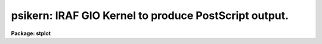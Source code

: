 .. _psikern:

psikern: IRAF GIO Kernel to produce PostScript output.
======================================================

**Package: stplot**

.. raw:: html

  <section id="s_usage">
  <h3>Usage</h3>
  <p>
  psikern input
  </p>
  </section>
  <section id="s_description">
  <h3>Description</h3>
  <p>
  psikern is a task that translates, or renders, IRAF graphics into
  PostScript.  Like all IRAF graphics kernels, psikern may be called either
  explicitly as a task, to plot a graphics metacode file, or implicitly
  when the output of a graphics task is directed to a device which uses
  the psikern kernel.  The only difference in how psikern operates when
  called as a task and as a graphics device is that the parameters to
  the psikern task are not available when run as a device.
  </p>
  <p>
  The casual IRAF user will probably not know whether they are using
  psikern to render graphics produced by IRAF graphics.  If the local
  ST4GEM system administrator has set up graphics output devices to use
  psikern, usage is no different than any other IRAF graphics device.
  Since the set up of output devices in IRAF are site-specific, one will
  need to talk to their IRAF system administrator to find out what has
  been defined and whether any devices use psikern.  
  </p>
  <p>
  When one knows what devices are available, most of the time that
  device will be used directly by an IRAF graphics task, either by
  setting the cl variable <span style="font-family: monospace;">"stdplot"</span> to the psikern device name, or
  explicitly setting the <span style="font-family: monospace;">"device"</span> parameter of a graphics task to the
  psikern device name.  The usage is exactly the same as with any other
  IRAF graphics device.  For examples, look under the EXAMPLES section,
  especially examples 1, 2, and 3.
  </p>
  <p>
  A general user will run psikern as a task only under <span style="font-family: monospace;">"special"</span>
  circumstances: when there is a specific feature of psikern that the
  user wants to take advantage of and no graphics devices have that
  feature enabled.  Below discusses how to run psikern as a task and
  what options psikern provides for creating graphics output.
  </p>
  <p>
  To run psikern as a task, the graphics output of a task must be saved
  in Graphics Kernel Interface (GKI) metacode file. GKI metacode is
  the basic graphics command language that IRAF uses to draw graphics
  and is what psikern needs as input.  Often, this type of file is
  referred to as a <span style="font-family: monospace;">"metacode file"</span>.  Note that when the graphics is
  redirected to a file in this fashion, the graphics will not appear
  anywhere else.  This file cannot be printed directly or viewed; it is
  a binary file.  The file must be translated by a graphics kernel, such
  as psikern, before it is useful.
  </p>
  <p>
  Once a metacode file has been obtained, psikern can be used to
  translate the graphics into PostScript.  The EXAMPLES section contains
  demonstrations of common operations a user may want to use when
  running psikern as a task.
  </p>
  <p>
  A point of note about redirecting graphics to metacode files.  One
  should keep in mind where the graphics will ultimately be going,
  regardless of whether it is to a file, or to a physical device to be
  printed.  One should specify the same device for both the graphics
  task and the psikern task.  This will ensure that aspect ratios, line
  widths, etc. are consistent.
  </p>
  <dl id="l_COLOR">
  <dt><b>COLOR</b></dt>
  <!-- Sec='DESCRIPTION' Level=0 Label='COLOR' Line='COLOR' -->
  <dd>PostScript has the general capability of specifying any color desired.
  This is especially true of Level-2 PostScript, in which different
  color systems are implemented in PostScript.  However, a particular
  device, which supports PostScript, does not necessarily support a
  general color rendering.  In fact, no colors or grayscale may be
  available at all.  
  GIO itself has a very crude color model.  Color is represented simply
  as an integer, starting at zero.  The only dependable convention is
  that color 0 is the <span style="font-family: monospace;">"background"</span>, while color 1 is the <span style="font-family: monospace;">"foreground"</span>.
  Beyond this, there are no true conventions, except for what the
  'tvmark' task defines, and, more recently, what xgterm uses as the
  default.  Also, a specific task may wish to use its own colormapping,
  appropriate to the problem the task is solving.
  To interface the GIO color model to PostScript, psikern uses the
  <span style="font-family: monospace;">"lookup table"</span> (LUT) approach.  A table is defined which, for each GIO
  color index, a red/green/blue (RGB) color specification is defined.  A
  <span style="font-family: monospace;">"name"</span>, or string identifier may be specified along with the index,
  though GIO currently has no way of using named colors.
  There are two LUT's defined: one for <span style="font-family: monospace;">"graphics"</span>, i.e. almost
  everything produced by IRAF.  The other is for <span style="font-family: monospace;">"images"</span>, or, in GIO
  terminology, <span style="font-family: monospace;">"cells"</span>.  GIO has the ability, through the 'gpcell' call,
  to render images.  psikern will render these images using the image
  LUT.  There are two separate LUT's because line drawing and image
  rendering are two different operations, using the LUT's in different
  ways.  Most graphics applications will only be concerned with the
  graphics LUT.
  A lookup table may either be a text or binary ST4GEM table.  If the table
  is a text table, the columns are defined as follows.  Lines that begin
  with a pound sign, <span style="font-family: monospace;">"#"</span>, or totally blank lines, are considered
  comments.  The first four columns must be present.  The last column,
  specifying the color name, is optional.
  <dl>
  <dt><b>First Column - GIO color index</b></dt>
  <!-- Sec='DESCRIPTION' Level=1 Label='First' Line='First Column - GIO color index' -->
  <dd>The GIO color index whose color is being defined.
  </dd>
  </dl>
  <dl>
  <dt><b>Second Column - red component.</b></dt>
  <!-- Sec='DESCRIPTION' Level=1 Label='Second' Line='Second Column - red component.' -->
  <dd>A real number, between 0 (no intensity) to 1 (full intensity)
  specifying the red component of the color for the current index.
  </dd>
  </dl>
  <dl>
  <dt><b>Third Column - green component.</b></dt>
  <!-- Sec='DESCRIPTION' Level=1 Label='Third' Line='Third Column - green component.' -->
  <dd>A real number, between 0 (no intensity) to 1 (full intensity)
  specifying the green component of the color for the current index.
  </dd>
  </dl>
  <dl>
  <dt><b>Fourth Column - blue component.</b></dt>
  <!-- Sec='DESCRIPTION' Level=1 Label='Fourth' Line='Fourth Column - blue component.' -->
  <dd>A real number, between 0 (no intensity) to 1 (full intensity)
  specifying the blue component of the color for the current index.
  </dd>
  </dl>
  <dl>
  <dt><b>Fifth Column - name (optional)</b></dt>
  <!-- Sec='DESCRIPTION' Level=1 Label='Fifth' Line='Fifth Column - name (optional)' -->
  <dd>The rest of the row defines the name of the color.  This column is
  optional.
  </dd>
  </dl>
  For binary tables, the format is much the same as for text tables,
  except the columns are named.  Also, both the INDEX and NAME columns
  are optional.  The column names and their definitions are as follows:
  <dl>
  <dt><b>RED</b></dt>
  <!-- Sec='DESCRIPTION' Level=1 Label='RED' Line='RED' -->
  <dd>A real number, between 0 (no intensity) to 1 (full intensity)
  specifying the red component of the color for the current index.
  </dd>
  </dl>
  <dl>
  <dt><b>GREEN</b></dt>
  <!-- Sec='DESCRIPTION' Level=1 Label='GREEN' Line='GREEN' -->
  <dd>A real number, between 0 (no intensity) to 1 (full intensity)
  specifying the green component of the color for the current index.
  </dd>
  </dl>
  <dl>
  <dt><b>BLUE</b></dt>
  <!-- Sec='DESCRIPTION' Level=1 Label='BLUE' Line='BLUE' -->
  <dd>A real number, between 0 (no intensity) to 1 (full intensity)
  specifying the blue component of the color for the current index.
  </dd>
  </dl>
  <dl>
  <dt><b>INDEX (optional)</b></dt>
  <!-- Sec='DESCRIPTION' Level=1 Label='INDEX' Line='INDEX (optional)' -->
  <dd>If this column is present, it contains the GIO color indicies for
  which colors are defined.  If not present, the row number defines the
  color index.
  </dd>
  </dl>
  <dl>
  <dt><b>NAME (optional)</b></dt>
  <!-- Sec='DESCRIPTION' Level=1 Label='NAME' Line='NAME (optional)' -->
  <dd>A name associated with the color.
  </dd>
  </dl>
  Another feature of psikern and its LUT's is that psikern can
  interpolate colors.  psikern forces that all colors be defined.  In
  other words, all colors 
  between 0 and the maximum index defined in a LUT must be defined.  For
  example, if the largest color index defined in a LUT is 255, all
  colors from 0 to 255 must be defined.  If this is not the case,
  psikern will use linear interpolation to define any intervening colors
  that have not explicitly been defined in the LUT.  This has the advantage
  of being able to specify compact LUT's for potentially large numbers
  of colors.  See the examples below.
  </dd>
  </dl>
  </section>
  <section id="s_parameters">
  <h3>Parameters</h3>
  <dl id="l_input">
  <dt><b>input</b></dt>
  <!-- Sec='PARAMETERS' Level=0 Label='input' Line='input' -->
  <dd>The list of input metacode files.
  </dd>
  </dl>
  <dl>
  <dt><b>(device = <span style="font-family: monospace;">"stdplot"</span> [string])</b></dt>
  <!-- Sec='PARAMETERS' Level=0 Label='' Line='(device = "stdplot" [string])' -->
  <dd>The output device.  The output device should be one setup to use
  psikern as the graphics kernel.  If it is not known what devices are
  available, ask the local IRAF system administrator.
  </dd>
  </dl>
  <dl>
  <dt><b>(generic = no [boolean])</b></dt>
  <!-- Sec='PARAMETERS' Level=0 Label='' Line='(generic = no [boolean])' -->
  <dd>If 'yes', all subsequent parameters are ignored.  Specifically,
  psikern will only query for the 'input', 'device', and 'generic'
  parameters.  This is the situation when the kernel is called from the
  GIO system. If 'no', then all parameters are queried for.
  </dd>
  </dl>
  <dl>
  <dt><b>(output = <span style="font-family: monospace;">""</span> [file])</b></dt>
  <!-- Sec='PARAMETERS' Level=0 Label='' Line='(output = "" [file])' -->
  <dd>The file where the PostScript should be written.  If blank, the
  PostScript file will be dealt with according to how the graphics
  device, specified in the <span style="font-family: monospace;">"device"</span> parameter, would normally handle the
  file.
  </dd>
  </dl>
  <dl>
  <dt><b>(roman_font = <span style="font-family: monospace;">""</span> [string])</b></dt>
  <!-- Sec='PARAMETERS' Level=0 Label='' Line='(roman_font = "" [string])' -->
  <dd>PostScript font to use for rendering the GIO Roman font.  If blank,
  the default PostScript font will be used, Times-Roman.
  </dd>
  </dl>
  <dl>
  <dt><b>(greek_font = <span style="font-family: monospace;">""</span> [string])</b></dt>
  <!-- Sec='PARAMETERS' Level=0 Label='' Line='(greek_font = "" [string])' -->
  <dd>PostScript font to use for rendering the GIO Greek font.  If blank,
  the default PostScript font will be used, Symbol.
  </dd>
  </dl>
  <dl>
  <dt><b>(bold_font = <span style="font-family: monospace;">""</span> [string])</b></dt>
  <!-- Sec='PARAMETERS' Level=0 Label='' Line='(bold_font = "" [string])' -->
  <dd>PostScript font to use for rendering the GIO Bold font.  If blank, the
  default PostScript font will be used, Times-Bold.
  </dd>
  </dl>
  <dl>
  <dt><b>(italic_font = <span style="font-family: monospace;">""</span> [string])</b></dt>
  <!-- Sec='PARAMETERS' Level=0 Label='' Line='(italic_font = "" [string])' -->
  <dd>PostScript font to use for rendering the GIO Italic font.  If blank,
  the default PostScript font will be used, Times-Italic.
  </dd>
  </dl>
  <dl>
  <dt><b>(proportional = yes [boolean])</b></dt>
  <!-- Sec='PARAMETERS' Level=0 Label='' Line='(proportional = yes [boolean])' -->
  <dd>Use proportional spaced fonts?  If 'yes', proportional spacing will be
  used when writing characters.  If 'no', the spacing of characters will
  be constant.
  </dd>
  </dl>
  <dl>
  <dt><b>(graphics_lut = <span style="font-family: monospace;">""</span> [string])</b></dt>
  <!-- Sec='PARAMETERS' Level=0 Label='' Line='(graphics_lut = "" [string])' -->
  <dd>Name of the graphics lookup table defining the available colors.  If
  blank, the graphics lookup table will be that normally used by the
  specified device.
  </dd>
  </dl>
  <dl>
  <dt><b>(image_lut = <span style="font-family: monospace;">""</span> [string])</b></dt>
  <!-- Sec='PARAMETERS' Level=0 Label='' Line='(image_lut = "" [string])' -->
  <dd>Name of the image lookup table defining the available colors for the
  cellarray operation.  If blank, the image lookup table will be that
  normally used by the specified device.
  </dd>
  </dl>
  <dl>
  <dt><b>(linecolor = INDEF [int])</b></dt>
  <!-- Sec='PARAMETERS' Level=0 Label='' Line='(linecolor = INDEF [int])' -->
  <dd>Set default line color to 'linecolor'.  GIO does not have a real
  concept of a default color, so anytime the color is 1, then it is
  changed to the value of this parameter.
  If 'INDEF', no changes to colors will be made.
  </dd>
  </dl>
  <dl>
  <dt><b>(markercolor = INDEF [int])</b></dt>
  <!-- Sec='PARAMETERS' Level=0 Label='' Line='(markercolor = INDEF [int])' -->
  <dd>Set default marker color to 'markercolor'.  GIO does not have a real
  concept of a default color, so anytime the color is 1, then it is
  changed to the value of this parameter.
  If 'INDEF', no changes to colors will be made.
  </dd>
  </dl>
  <dl>
  <dt><b>(textcolor = INDEF [int])</b></dt>
  <!-- Sec='PARAMETERS' Level=0 Label='' Line='(textcolor = INDEF [int])' -->
  <dd>Set default text color to 'textcolor'.  GIO does not have a real
  concept of a default color, so anytime the color is 1, then it is
  changed to the value of this parameter.
  If 'INDEF', no changes to colors will be made.
  </dd>
  </dl>
  <dl>
  <dt><b>(areacolor = INDEF [int])</b></dt>
  <!-- Sec='PARAMETERS' Level=0 Label='' Line='(areacolor = INDEF [int])' -->
  <dd>Set default area color to 'areacolor'.  GIO does not have a real
  concept of a default color, so anytime the color is 1, then it is
  changed to the value of this parameter.
  If 'INDEF', no changes to colors will be made.
  </dd>
  </dl>
  <dl>
  <dt><b>(debug = no [boolean])</b></dt>
  <!-- Sec='PARAMETERS' Level=0 Label='' Line='(debug = no [boolean])' -->
  <dd>If 'yes', the graphics instructions are decoded and printed
  during processing.
  </dd>
  </dl>
  <dl>
  <dt><b>(verbose = no [boolean])</b></dt>
  <!-- Sec='PARAMETERS' Level=0 Label='' Line='(verbose = no [boolean])' -->
  <dd>If 'yes', the elements of polylines, cell arrays, etc. will
  be printed in debug mode.
  </dd>
  </dl>
  <dl>
  <dt><b>(gkiunits = no [boolean])</b></dt>
  <!-- Sec='PARAMETERS' Level=0 Label='' Line='(gkiunits = no [boolean])' -->
  <dd>By default, coordinates are printed in NDC rather than GKI units.
  </dd>
  </dl>
  </section>
  <section id="s_examples">
  <h3>Examples</h3>
  <p>
  The first three examples show how to use a psikern device in normal
  IRAF operations.
  </p>
  <p>
  1. Using a psikern device as simply another IRAF graphics device:
  This example demonstrates the create of a PostScript file using the
  <span style="font-family: monospace;">"psi_land"</span> graphics device and the <span style="font-family: monospace;">"prow"</span> task:
  </p>
  <div class="highlight-default-notranslate"><pre>
  cl&gt; prow dev$pix 256 device=psi_land
  cl&gt; gflush
  /tmp/pskxxxx
  </pre></div>
  <p>
  The name of the PostScript file, here <span style="font-family: monospace;">"/tmp/pskxxxx"</span>, is echoed when
  the <span style="font-family: monospace;">"gflush"</span> command is given.  The <span style="font-family: monospace;">"gflush"</span> command tells the
  graphics system that no more information will be appended to the plot,
  thus closing the file and echoing the file name to the screen.
  </p>
  <p>
  2. Using a psikern device which is a printer:  This example
  demonstrates the use of a psikern device when the device is configured
  to use a printer.  This device will be called <span style="font-family: monospace;">"lw"</span>:
  </p>
  <div class="highlight-default-notranslate"><pre>
  cl&gt; prow dev$pix 256 device=lw
  gflush
  </pre></div>
  <p>
  A not about the <span style="font-family: monospace;">"gflush"</span>:  IRAF graphics output never occurs
  immediately.  This allows other tasks to append more information to a
  plot.  Therefore, if one knows that the plot is complete and would
  like to get it immediately, a <span style="font-family: monospace;">"gflush"</span> is required to inform the
  graphics system that the plot is complete and to print it.
  </p>
  <p>
  3. Making a psikern device the default plotting device: Many
  interactive tasks use the <span style="font-family: monospace;">"snap"</span> cursor command to create hardcopy
  plots of what is currently on the screen.  The device used for the
  hardcopy is whatever the value of the cl variable <span style="font-family: monospace;">"stdplot"</span> is.
  To change the default output device to a psikern device, simply set
  <span style="font-family: monospace;">"stdplot"</span> to the name of the desired psikern device.  The example
  below shows the use with the graphics cursor <span style="font-family: monospace;">"snap"</span> function from the
  <span style="font-family: monospace;">"splot"</span> task.
  </p>
  <div class="highlight-default-notranslate"><pre>
  cl&gt; set stdplot=psi_land
  cl&gt; splot aspectrum
          ...enters graphics interactive mode...
          ...from which the "snap" command can be given...
  :.snap
  q
  cl&gt; gflush
  </pre></div>
  <p>
  A note about the <span style="font-family: monospace;">"stdplot"</span> variable:  If one wants to make a permanent
  change to the value of this variable, the <span style="font-family: monospace;">"set"</span> command should be
  placed in the file <span style="font-family: monospace;">"home$loginuser.cl"</span>.  In this way, everytime the cl
  is started, the variable will have the desired value.
  </p>
  <p>
  The following examples demonstrate how to use the psikern task
  directly to modify the look of a plot.
  </p>
  <p>
  4. Capture the output of the prow task in a metacode file and
  produce a PostScript file.  This example does not demonstrate anything
  that could not be done directly using a graphcape device.  This is
  just meant to show how to redirect graphics to a file, and then render
  that file using a specific graphics kernel.
  </p>
  <div class="highlight-default-notranslate"><pre>
  cl&gt; prow dev$pix 101 &gt;G prow.gki
  cl&gt; psikern prow.gki device=psi_land
  </pre></div>
  <p>
  Note that this could have been done as follows:
  </p>
  <div class="highlight-default-notranslate"><pre>
  cl&gt; prow dev$pix 101 device=psi_land
  cl&gt; gflush
  </pre></div>
  <p>
  5. Produce a PostScript file from a GKI metacode file.  However,
  instead of using the default name generated by psikern itself, place
  the PostScript into a specific file, here <span style="font-family: monospace;">"prow.ps"</span>.
  </p>
  <div class="highlight-default-notranslate"><pre>
  cl&gt; prow dev$pix 101 &gt;G prow.gki
  cl&gt; psikern prow.gki device=psi_land output=prow.ps
  </pre></div>
  <p>
  6. Use a different set of fonts than that specified for any device
  defined in the graphcap file.  For example, one may want to use the
  Helvetica family of fonts instead of the Times family.  The font names
  should appear exaclty as they would in a PostScript program.
  </p>
  <div class="highlight-default-notranslate"><pre>
  cl&gt; prow dev$pix 101 &gt;G prow.gki
  cl&gt; psikern prow.gki device=psi_land\
  roman_font=Helvetica bold_font=Helvetica-Bold\
  italic_font=Helvetica-Oblique
  </pre></div>
  <p>
  7. Change the spacing of characters.  By default, psikern renders
  characters using proportional spacing.  However, GIO and many tasks
  assume the character spacing is constant, or monospace.  Render a
  graphics output using monospaced characters.
  </p>
  <div class="highlight-default-notranslate"><pre>
  cl&gt; prow dev$pix 101 &gt;G prow.gki
  cl&gt; psikern prow.gki device=psi_land proportional-
  </pre></div>
  <p>
  8. Changing colors of a graphics output from an IRAF task that does
  not provide this functionality.  Most IRAF tasks do not allow or make
  use of colors.  Instead of rendering output using the color
  defined for color 1, use the color defined for color 2, and render
  text using color 3.
  </p>
  <div class="highlight-default-notranslate"><pre>
  cl&gt; prow dev$pix 101 &gt;G prow.gki
  cl&gt; psikern prow.gki device=psi_land\
  linecolor=2 textcolor=3
  </pre></div>
  <p>
  The following examples demonstrate how to define and modify the color
  lookup tables.
  </p>
  <p>
  9. Define and use the color table, <span style="font-family: monospace;">"invxgterm"</span>.  This
  table is a text table distributed with ST4GEM in the file
  <span style="font-family: monospace;">"st4gem$lib/invxgterm"</span>.
  </p>
  <div class="highlight-default-notranslate"><pre>
  cl&gt; prow dev$pix 101 &gt;G prow.gki
  cl&gt; psikern prow.gki device=psi_land \
  graphics_lut=st4gem$lib/invxterm
  </pre></div>
  <p>
  10.  Define a two-color graphics lookup table.  Many PostScript
  devices are laser printers.  Though they render color as different
  levels of gray, the output may not be pleasing.  One can force black
  on white by using a two-color graphics lookup table.  ST4GEM
  distributes this table in the file <span style="font-family: monospace;">"st4gem$lib/mono"</span>
  </p>
  <p>
  11.  A user has written an IGI script which requires a 256 color
  graphics LUT, which mimics a rainbow from red to magenta.  ST4GEM
  distributes this table in the file <span style="font-family: monospace;">"st4gem$lib/rain256"</span>.  This
  table demonstrates the use of the color interpolation that psikern
  provides.
  </p>
  <div class="highlight-default-notranslate"><pre>
  cl&gt; igi &lt;manycolor.igi &gt;G igi.gki
  cl&gt; pskern igi.gki device=apsikerndevice \
  graph_lut=st4gem$lib/rain256
  </pre></div>
  <p>
  12.  A user has written an IGI script which renders an image.  However,
  the user would like to use a 256 color image LUT, which mimics a
  rainbow from red to magenta.  ST4GEM distributes this table as
  <span style="font-family: monospace;">"st4gem$lib/imgrain256"</span>.  The only difference between
  the table below and the one in example 11 is that an image LUT need
  not worry about background/foreground colors.  Hence the first two
  entries can be part of the whole color continuum.
  </p>
  <div class="highlight-default-notranslate"><pre>
  cl&gt; igi &lt;image.igi &gt;G igi.gki
  cl&gt; psikern igi.gki device=apsikerndevice\
  image_lut="imgrain256"
  </pre></div>
  </section>
  <section id="s_bugs">
  <h3>Bugs</h3>
  <p>
  The kernel does not recognize changes in the txspacing.
  </p>
  </section>
  <section id="s_references">
  <h3>References</h3>
  <p>
  ST4GEM Contact: Jonathan Eisenhamer, &lt;eisenhamer@stsci.edu&gt;
  </p>
  <p>
  For a technical/programming description of psikern, including how to
  modify IRAF'S graphcap file to install psikern devices, execute the
  command:
  </p>
  <div class="highlight-default-notranslate"><pre>
  help psikern option=sysdoc
  </pre></div>
  <p>
  For a technical description of IRAF's Graphics Interface (GIO)
  facility, execute the command:
  </p>
  <div class="highlight-default-notranslate"><pre>
  help gio$doc/gio.hlp files+
  </pre></div>
  <p>
  There are many reference manuals available on PostScript.  However,
  since PostScript is a licensed produce of Adobe Systems, the ultimate
  reference is
  </p>
  <div class="highlight-default-notranslate"><pre>
  PostScript language refernce manual / Adobe Systems. - 2nd ed.
          p. cm.
  Includes index.
  ISBN 0-201-18127-4
  1. PostScript (Computer program language) I. Adobe Systems.
  QA76.73.P67P67 1990
  005.13'3-dc20
  
  Addison-Wesley Publishing Company, Inc.
  </pre></div>
  <p>
  A number of color lookup tables are distributed with ST4GEM in the
  directory <span style="font-family: monospace;">"st4gem$lib"</span>.  The following tables are currently available:
  </p>
  <div class="highlight-default-notranslate"><pre>
  defxgterm       -- Similar color map as the default xgterm colormap
  gray256         -- Graphics LUT rendering different levels of gray
  imgrain256      -- Image LUT for image operations
  invxgterm       -- xgterm colormap but with a white background
  mono            -- 2 color (monochrome)
  rain256         -- Graphics LUT rendering a version of the rainbow
  </pre></div>
  </section>
  <section id="s_see_also">
  <h3>See also</h3>
  <p>
  stdgraph, stdplot
  </p>
  
  </section>
  
  <!-- Contents: 'NAME' 'USAGE' 'DESCRIPTION' 'PARAMETERS' 'EXAMPLES' 'BUGS' 'REFERENCES' 'SEE ALSO'  -->
  
